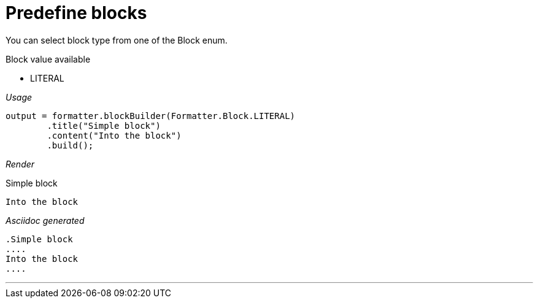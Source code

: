 ifndef::ROOT_PATH[:ROOT_PATH: ../../..]

[#org_sfvl_docformatter_asciidocformattertest_block_should_format_block_with_enum]
= Predefine blocks

You can select block type from one of the Block enum.

.Block value available
* LITERAL

[red]##_Usage_##
[source,java,indent=0]
----
            output = formatter.blockBuilder(Formatter.Block.LITERAL)
                    .title("Simple block")
                    .content("Into the block")
                    .build();

----

[red]##_Render_##

.Simple block
....
Into the block
....

[red]##_Asciidoc generated_##
------
.Simple block
....
Into the block
....
------

___
